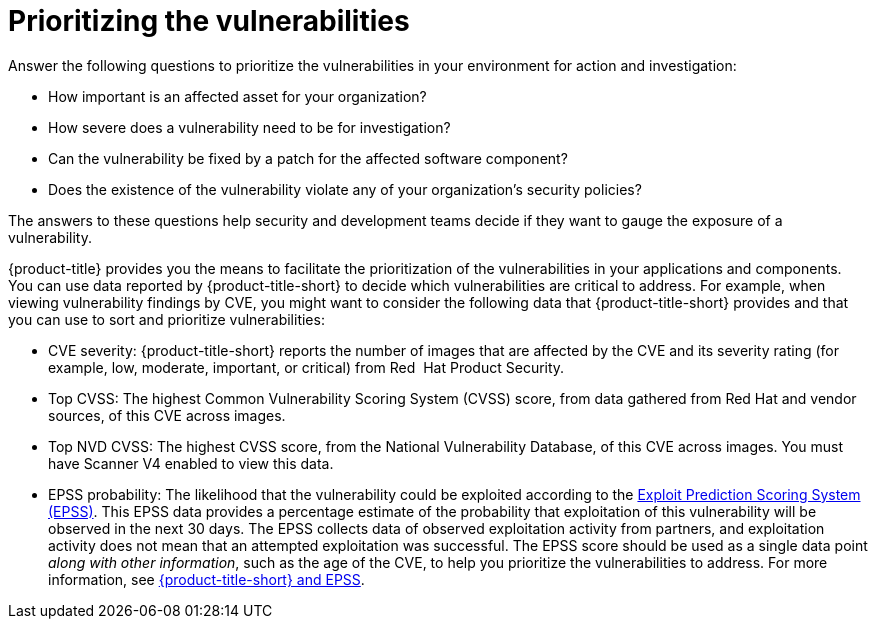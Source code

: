 // Module included in the following assemblies:
//
// * operating/manage-vulnerabilities.adoc

:_mod-docs-content-type: CONCEPT
[id="vulnerability-management-prioritizing_{context}"]
= Prioritizing the vulnerabilities

[role="_abstract"]

Answer the following questions to prioritize the vulnerabilities in your environment for action and investigation:

* How important is an affected asset for your organization?
* How severe does a vulnerability need to be for investigation?
* Can the vulnerability be fixed by a patch for the affected software component?
* Does the existence of the vulnerability violate any of your organization's security policies?

The answers to these questions help security and development teams decide if they want to gauge the exposure of a vulnerability.

{product-title} provides you the means to facilitate the prioritization of the vulnerabilities in your applications and components. You can use data reported by {product-title-short} to decide which vulnerabilities are critical to address. For example, when viewing vulnerability findings by CVE, you might want to consider the following data that {product-title-short} provides and that you can use to sort and prioritize vulnerabilities:

* CVE severity: {product-title-short} reports the number of images that are affected by the CVE and its severity rating (for example, low, moderate, important, or critical) from Red{nbsp} Hat Product Security.
* Top CVSS: The highest Common Vulnerability Scoring System (CVSS) score, from data gathered from Red{nbsp}Hat and vendor sources, of this CVE across images.
* Top NVD CVSS: The highest CVSS score, from the National Vulnerability Database, of this CVE across images. You must have Scanner V4 enabled to view this data.
* EPSS probability: The likelihood that the vulnerability could be exploited according to the link:https://www.first.org/epss/[Exploit Prediction Scoring System (EPSS)]. This EPSS data provides a percentage estimate of the probability that exploitation of this vulnerability will be observed in the next 30 days. The EPSS collects data of observed exploitation activity from partners, and exploitation activity does not mean that an attempted exploitation was successful. The EPSS score should be used as a single data point _along with other information_, such as the age of the CVE, to help you prioritize the vulnerabilities to address. For more information, see link:https://access.redhat.com/articles/7106599[{product-title-short} and EPSS].
